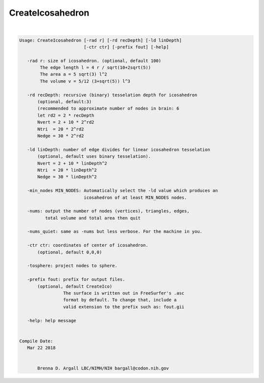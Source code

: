 *****************
CreateIcosahedron
*****************

.. _ahelp_CreateIcosahedron:

.. contents:: 
    :depth: 4 

| 

.. code-block:: none

    
    Usage: CreateIcosahedron [-rad r] [-rd recDepth] [-ld linDepth] 
                             [-ctr ctr] [-prefix fout] [-help]
    
       -rad r: size of icosahedron. (optional, default 100)
            The edge length l = 4 r / sqrt(10+2sqrt(5)) 
            The area a = 5 sqrt(3) l^2 
            The volume v = 5/12 (3+sqrt(5)) l^3 
    
       -rd recDepth: recursive (binary) tesselation depth for icosahedron 
           (optional, default:3) 
           (recommended to approximate number of nodes in brain: 6
           let rd2 = 2 * recDepth
           Nvert = 2 + 10 * 2^rd2
           Ntri  = 20 * 2^rd2
           Nedge = 30 * 2^rd2
    
       -ld linDepth: number of edge divides for linear icosahedron tesselation
           (optional, default uses binary tesselation).
           Nvert = 2 + 10 * linDepth^2
           Ntri  = 20 * linDepth^2
           Nedge = 30 * linDepth^2
    
       -min_nodes MIN_NODES: Automatically select the -ld value which produces an
                             icosahedron of at least MIN_NODES nodes.
    
       -nums: output the number of nodes (vertices), triangles, edges, 
              total volume and total area then quit
    
       -nums_quiet: same as -nums but less verbose. For the machine in you.
    
       -ctr ctr: coordinates of center of icosahedron. 
           (optional, default 0,0,0)
    
       -tosphere: project nodes to sphere.
    
       -prefix fout: prefix for output files. 
           (optional, default CreateIco)
                     The surface is written out in FreeSurfer's .asc
                     format by default. To change that, include a
                     valid extension to the prefix such as: fout.gii 
    
       -help: help message
    
    
    Compile Date:
       Mar 22 2018
    
    
           Brenna D. Argall LBC/NIMH/NIH bargall@codon.nih.gov 
